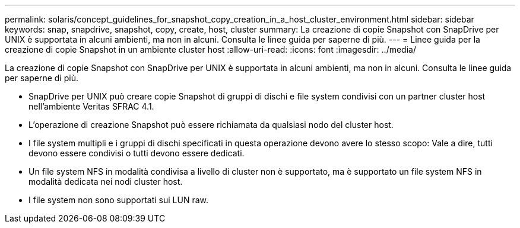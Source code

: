 ---
permalink: solaris/concept_guidelines_for_snapshot_copy_creation_in_a_host_cluster_environment.html 
sidebar: sidebar 
keywords: snap, snapdrive, snapshot, copy, create, host, cluster 
summary: La creazione di copie Snapshot con SnapDrive per UNIX è supportata in alcuni ambienti, ma non in alcuni. Consulta le linee guida per saperne di più. 
---
= Linee guida per la creazione di copie Snapshot in un ambiente cluster host
:allow-uri-read: 
:icons: font
:imagesdir: ../media/


[role="lead"]
La creazione di copie Snapshot con SnapDrive per UNIX è supportata in alcuni ambienti, ma non in alcuni. Consulta le linee guida per saperne di più.

* SnapDrive per UNIX può creare copie Snapshot di gruppi di dischi e file system condivisi con un partner cluster host nell'ambiente Veritas SFRAC 4.1.
* L'operazione di creazione Snapshot può essere richiamata da qualsiasi nodo del cluster host.
* I file system multipli e i gruppi di dischi specificati in questa operazione devono avere lo stesso scopo: Vale a dire, tutti devono essere condivisi o tutti devono essere dedicati.
* Un file system NFS in modalità condivisa a livello di cluster non è supportato, ma è supportato un file system NFS in modalità dedicata nei nodi cluster host.
* I file system non sono supportati sui LUN raw.

